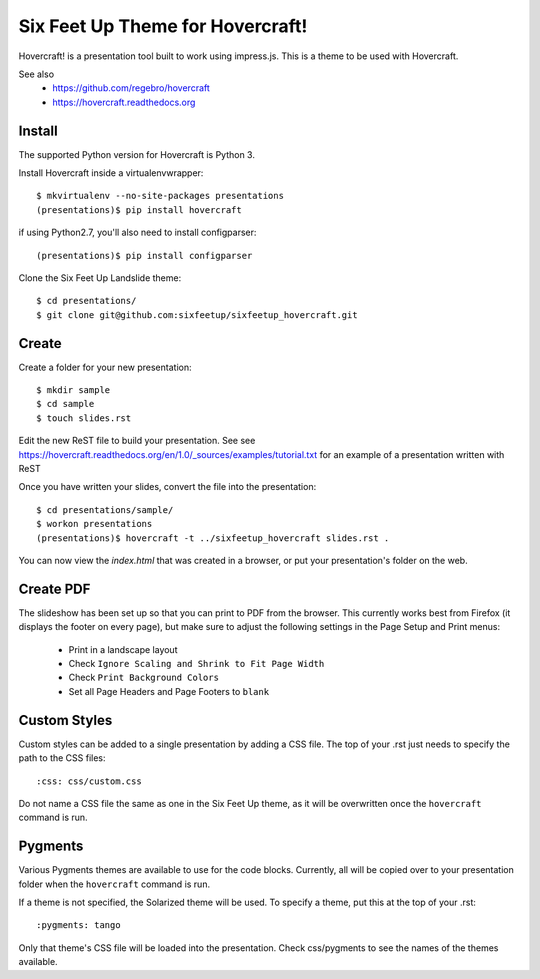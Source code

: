 Six Feet Up Theme for Hovercraft!
=================================

Hovercraft! is a presentation tool built to work using impress.js. This is a theme to be used
with Hovercraft.

See also 
 * https://github.com/regebro/hovercraft
 * https://hovercraft.readthedocs.org

Install
-------

The supported Python version for Hovercraft is Python 3.

Install Hovercraft inside a virtualenvwrapper::

  $ mkvirtualenv --no-site-packages presentations
  (presentations)$ pip install hovercraft
  
if using Python2.7, you'll also need to install configparser:: 
 
  (presentations)$ pip install configparser

Clone the Six Feet Up Landslide theme::

  $ cd presentations/
  $ git clone git@github.com:sixfeetup/sixfeetup_hovercraft.git

Create
------

Create a folder for your new presentation::

  $ mkdir sample
  $ cd sample
  $ touch slides.rst

Edit the new ReST file to build your presentation. See see https://hovercraft.readthedocs.org/en/1.0/_sources/examples/tutorial.txt for an example of a presentation written with ReST

Once you have written your slides, convert the file into the presentation::

  $ cd presentations/sample/
  $ workon presentations
  (presentations)$ hovercraft -t ../sixfeetup_hovercraft slides.rst .

You can now view the `index.html` that was created in a browser, or put your presentation's folder on the web. 


Create PDF
----------

The slideshow has been set up so that you can print to PDF from the browser. This currently works best from Firefox (it displays the footer on every page), but make sure to adjust the following settings in the Page Setup and Print menus:

 * Print in a landscape layout
 * Check ``Ignore Scaling and Shrink to Fit Page Width``
 * Check ``Print Background Colors``
 * Set all Page Headers and Page Footers to ``blank``

Custom Styles
-------------

Custom styles can be added to a single presentation by adding a CSS file.  The top of your .rst just needs to specify the path to the CSS files::

  :css: css/custom.css
 
Do not name a CSS file the same as one in the Six Feet Up theme, as it will be overwritten once the ``hovercraft`` command is run.

Pygments
--------

Various Pygments themes are available to use for the code blocks.  Currently, all will be copied over to your presentation folder when the ``hovercraft`` command is run. 

If a theme is not specified, the Solarized theme will be used.  To specify a theme, put this at the top of your .rst::

    :pygments: tango
    
Only that theme's CSS file will be loaded into the presentation. Check css/pygments to see the names of the themes available.

